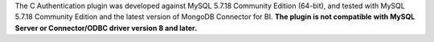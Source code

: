 The C Authentication plugin was developed against MySQL 5.7.18
Community Edition (64-bit), and tested with MySQL 5.7.18
Community Edition and the latest version of MongoDB Connector for BI.
**The plugin is not compatible with MySQL Server or Connector/ODBC
driver version 8 and later.**
